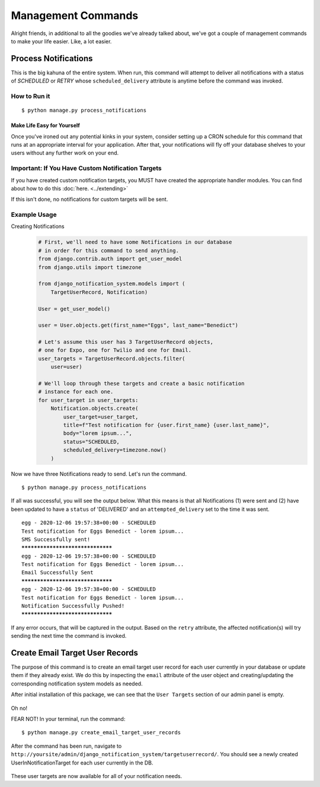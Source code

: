 Management Commands
==============================================

Alright friends, in additional to all the goodies we've already
talked about, we've got a couple of management commands to make 
your life easier. Like, a lot easier.

Process Notifications
---------------------
This is the big kahuna of the entire system. When run, this command 
will attempt to deliver all notifications with a status of `SCHEDULED` 
or `RETRY` whose ``scheduled_delivery`` attribute is anytime before the 
command was invoked.

How to Run it
+++++++++++++
.. parsed-literal::
        $ python manage.py process_notifications

Make Life Easy for Yourself
^^^^^^^^^^^^^^^^^^^^^^^^^^^
Once you've ironed out any potential kinks in your system, 
consider setting up a CRON schedule for this command that runs
at an appropriate interval for your application. After that,
your notifications will fly off your database shelves to your
users without any further work on your end.

Important: If You Have Custom Notification Targets
++++++++++++++++++++++++++++++++++++++++++++++++++
If you have created custom notification targets, you MUST have 
created the appropriate handler modules. You can find about how 
to do this :doc:`here. <../extending>`

If this isn't done, no notifications for custom targets will be sent.

Example Usage
+++++++++++++

Creating Notifications
    .. code-block:: python   
        
        # First, we'll need to have some Notifications in our database 
        # in order for this command to send anything.
        from django.contrib.auth import get_user_model
        from django.utils import timezone
        
        from django_notification_system.models import (
            TargetUserRecord, Notification)

        User = get_user_model()
        
        user = User.objects.get(first_name="Eggs", last_name="Benedict")

        # Let's assume this user has 3 TargetUserRecord objects, 
        # one for Expo, one for Twilio and one for Email.
        user_targets = TargetUserRecord.objects.filter(
            user=user)

        # We'll loop through these targets and create a basic notification 
        # instance for each one.
        for user_target in user_targets:
            Notification.objects.create(
                user_target=user_target,
                title=f"Test notification for {user.first_name} {user.last_name}",
                body="lorem ipsum...",
                status="SCHEDULED,
                scheduled_delivery=timezone.now()
            )

Now we have three Notifications ready to send. Let's run the command.

.. parsed-literal::
        $ python manage.py process_notifications


If all was successful, you will see the output below. What this means 
is that all Notifications (1) were sent and (2) have been updated 
to have a ``status`` of 'DELIVERED' and an ``attempted_delivery`` set 
to the time it was sent. 

.. parsed-literal::
        egg - 2020-12-06 19:57:38+00:00 - SCHEDULED
        Test notification for Eggs Benedict - lorem ipsum...
        SMS Successfully sent!
        *********************************
        egg - 2020-12-06 19:57:38+00:00 - SCHEDULED
        Test notification for Eggs Benedict - lorem ipsum...
        Email Successfully Sent
        *********************************
        egg - 2020-12-06 19:57:38+00:00 - SCHEDULED
        Test notification for Eggs Benedict - lorem ipsum...
        Notification Successfully Pushed!
        *********************************

If any error occurs, that will be captured in the output. 
Based on the ``retry`` attribute, the affected notification(s) 
will try sending the next time the command is invoked.


Create Email Target User Records
--------------------------------
The purpose of this command is to create an email target user record for each user
currently in your database or update them if they already exist. We do this by
inspecting the ``email`` attribute of the user object and creating/updating the 
corresponding notification system models as needed.

After initial installation of this package, we can see that the ``User Targets`` 
section of our admin panel is empty.

.. figure::  images/create_email_target_user_records/create_email_target_user_records_1.png
    :align:   center
    :scale: 25%

Oh no!

FEAR NOT! In your terminal, run the command:

.. parsed-literal::
        $ python manage.py create_email_target_user_records

After the command has been run, navigate to ``http://yoursite/admin/django_notification_system/targetuserrecord/``.
You should see a newly created UserInNotificationTarget for each user currently 
in the DB.

.. figure::  images/create_email_target_user_records/create_email_target_user_records_2.png
    :align:   center
    :scale: 25%

These user targets are now available for all of your notification needs.


